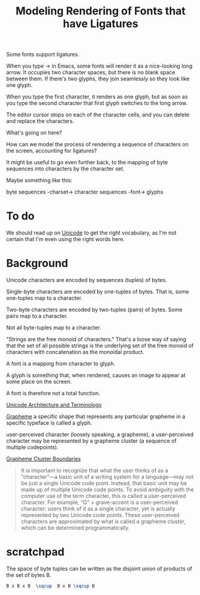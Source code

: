 #+TITLE: Modeling Rendering of Fonts that have Ligatures

Some fonts support ligatures.

When you type -> in Emacs, some fonts will render it as a nice-looking
long arrow.  It occupies two character spaces, but there is no blank space
between them.  If there's two glyphs, they join seamlessly so they look like one glyph.

When you type the first character, it renders as one glyph, but as soon as you
type the second character that first glyph switches to the long arrow.

The editor cursor stops on each of the character cells, and you can delete and replace
the characters.

What's going on here?

How can we model the process of rendering a sequence of characters
on the screen, accounting for ligatures?

It might be useful to go even further back, to the mapping of byte sequences
into characters by the character set.

Maybe something like this:

byte sequences -charset-> character sequences -font-> glyphs

* To do

We should read up on [[https://en.wikipedia.org/wiki/Unicode][Unicode]] to get the right vocabulary, as I'm not certain
that I'm even using the right words here.

* Background

Unicode characters are encoded by sequences (tuples) of bytes.

Single-byte characters are encoded by one-tuples of bytes.
That is, some one-tuples map to a character.

Two-byte characters are encoded by two-tuples (pairs) of bytes.
Some pairs map to a character.

Not all byte-tuples map to a character.

"Strings are the free monoid of characters."  That's a loose way
of saying that the set of all possible strings is the underlying
set of the free monoid of characters with concatenation as the monoidal product.

A font is a mapping from character to glyph.

A glyph is something that, when rendered, causes an image to appear at some place on the screen.

A font is therefore not a total function.

[[https://en.wikipedia.org/wiki/Unicode#Architecture_and_terminology][Unicode Architecture and Terminology]]

[[https://en.wikipedia.org/wiki/Grapheme][Grapheme]]
a specific shape that represents any particular grapheme in a specific typeface is called a glyph.


user-perceived character (loosely speaking, a grapheme), 
a user-perceived character may be represented by a grapheme cluster (a sequence of multiple codepoints).

[[https://unicode.org/reports/tr29/#Grapheme_Cluster_Boundaries][Grapheme Cluster Boundaries]]
#+begin_quote
It is important to recognize that what the user thinks of as a “character”—a
basic unit of a writing system for a language—may not be just a single Unicode
code point. Instead, that basic unit may be made up of multiple Unicode code
points. To avoid ambiguity with the computer use of the term character, this is
called a user-perceived character. For example, “G” + grave-accent is a
user-perceived character: users think of it as a single character, yet is
actually represented by two Unicode code points. These user-perceived characters
are approximated by what is called a grapheme cluster, which can be determined
programmatically.
#+end_quote

* scratchpad

  The space of byte tuples can be written as the disjoint union of products of the set of bytes B.
  
#+begin_src latex
B x B x B  \sqcup  B x B \sqcup B
#+end_src
